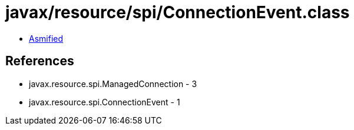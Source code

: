 = javax/resource/spi/ConnectionEvent.class

 - link:ConnectionEvent-asmified.java[Asmified]

== References

 - javax.resource.spi.ManagedConnection - 3
 - javax.resource.spi.ConnectionEvent - 1
